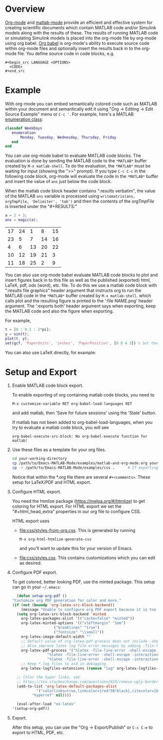 # Copyright 2024 John Ciolfi
#
# This program is free software: you can redistribute it and/or modify
# it under the terms of the GNU General Public License as published by
# the Free Software Foundation, either version 3 of the License, or
# (at your option) any later version.
#
# This program is distributed in the hope that it will be useful,
# but WITHOUT ANY WARRANTY; without even the implied warranty of
# MERCHANTABILITY or FITNESS FOR A PARTICULAR PURPOSE.  See the
# GNU General Public License for more details.
#
# You should have received a copy of the GNU General Public License
# along with this program.  If not, see <http://www.gnu.org/licenses/>.
#
# Commentary:
#   Use this as a template for creating org-files with MATLAB and other language code blocks.
#   The '#+COMMENT' lines configure org-mode.

#+startup: showall
#+startup: inlineimages       //  C-c C-x C-v to toggle, C-c C-x C-M-v to redisplay
#+startup: latexpreview       //  C-c C-x C-l to toggle

#+html_head_extra: <link rel="stylesheet" type="text/css" href="css/styles-from-org.css"/>
#+html_head_extra: <link rel="stylesheet" type="text/css" href="css/styles.css"/>
#+options: ^:{}
#+options: toc:nil
#+latex_header: \usepackage[margin=0.5in]{geometry}
#+latex_header: \usepackage{parskip}
#+latex_header: \usepackage{tocloft}
#+latex_header: \advance\cftsecnumwidth 0.5em\relax
#+latex_header: \advance\cftsubsecindent 0.5em\relax
#+latex_header: \advance\cftsubsecnumwidth 0.5em\relax

#  Specifying "#+property: header-args+ :eval no-export" disables code block evaluation
#  prompting during export to HTML, PDF, etc.
#+property: header-args+ :eval no-export

* Overview

[[https://orgmode.org/][Org-mode]] and [[https://sourceforge.net/projects/matlab-emacs/][matlab-mode]] provide an efficient and effective system for creating scientific documents
which contain MATLAB code and/or Simulink models along with the results of these.  The results of
running MATLAB code or simulating Simulink models is placed into the org-mode file by org-mode using
org babel. [[https://orgmode.org/worg/org-contrib/babel/][Org babel]] is org-mode's ability to execute source code within org-mode files and
optionally insert the results back in to the org-mode file. You define source code in code blocks,
e.g.

 : #+begin_src LANGUAGE <OPTIONS>
 :   <CODE>
 : #+end_src

* Example

With org-mode you can embed semantically colored code such as MATLAB within your document and
semantically edit it using "Org -> Editing -> Edit Source Example" menu or =C-c '=. For example,
here's a MATLAB [[https://www.mathworks.com/help/matlab/enumeration-classes.html][enumeration class]]:

#+begin_src matlab
  classdef WeekDays
     enumeration
         Monday, Tuesday, Wednesday, Thursday, Friday
     end
  end
#+end_src

You can use org-mode babel to evaluate MATLAB code blocks. The evaluation is done by sending the
MATLAB code to the ~*MATLAB*~ buffer created by ~M-x matlab-shell~. To do the evaluation, the
~*MATLAB*~ must be waiting for input (showing the ">>" prompt). If you type =C-c C-c= in the
following code block, org-mode will evaluate the code in the ~*MATLAB*~ buffer and insert the value
of =ans= just below the code block.

When the matlab code block header contains ":results verbatim", the value of the MATLAB ~ans~
variable is processed using ~writematrix(ans, orgTmpFile, 'Delimiter', 'tab')~
and then the contents of the /orgTmpFile/ is inserted under the "#+RESULTS:"

#+begin_src matlab :exports both :results verbatim
  a = 2 + 3;
  ans = magic(a);
#+end_src

#+RESULTS:
| 17 | 24 |  1 |  8 | 15 |
| 23 |  5 |  7 | 14 | 16 |
|  4 |  6 | 13 | 20 | 22 |
| 10 | 12 | 19 | 21 |  3 |
| 11 | 18 | 25 |  2 |  9 |

You can also use org-mode babel evaluate MATLAB code blocks to plot and insert figures back in to
this file as well as the published (exported) html, LaTeX, pdf, odx (word), etc. file. To do this we
use a matlab code block with ":results file graphics" header argument that instructs org to run the
MATLAB code in the ~*MATLAB*~ buffer created by ~M-x matlab-shell~. which calls plot and the
resulting figure is printed to the ':file NAME.png' header argument. The ':exports both' header
argument says when exporting, keep the MATLAB code and also the figure when exporting.

For example,

#+header: :file sinewave.png
#+begin_src matlab :exports both :results file graphics
  t = [0 : 0.1 : 2*pi];
  y = sin(t);
  plot(t, y);
  set(gcf, 'PaperUnits', 'inches', 'PaperPosition', [0 0 4 3]) % Set the size to 4" x 3"
#+end_src

#+RESULTS:
[[file:sinewave.png]]




You can also use LaTeX directly, for example:

  \begin{align}
  y(t)       = & f_o(t,x_c,x_d,u,P) && - \text{ outputs } \\
  \dot{x}_c(t) = & f_d(t,x_c,x_d,u,P) && - \text{ derivatives } \\
  x_d(t+h)   = & f_u(t,x_c,x_d,u,P) && - \text{ update }
  \end{align}

* Setup and Export

1. Enable MATLAB code block export.

   To enable exporting of org containing matlab code blocks, you need to

    : M-x customize-variable RET org-babel-load-languages RET

   and add matlab, then 'Save for future sessions' using the 'State' button.

   If matlab has not been added to org-babel-load-languages, when you try to evaluate a matlab code
   block, you will see

   : org-babel-execute-src-block: No org-babel-execute function for matlab!

2. Use these files as a template for your org files.

   #+begin_src bash
     cd your-working-directory
     cp /path/to/Emacs-MATLAB-Mode/examples/matlab-and-org-mode.org your-file.org
     cp -r /path/to/Emacs-MATLAB-Mode/examples/css .      # If exporting to html
   #+end_src

   Notice that within the *.org file there are several ~#+<comments>~. These setup for LaTeX/PDF and HTML export.

3. Configure HTML export.

   You need the htmlize package (https://melpa.org/#/htmlize) to get coloring for HTML export.  For
   HTML export we set the "#+html_head_extra" properties in our org file to configure CSS.

   HTML export uses

   - [[file:css/styles-from-org.css]]. This is generated by running
     : M-x org-html-htmlize-generate-css
     and you'll want to update this for your version of Emacs.

   - [[file:css/styles.css]]. This contains customizations which you can edit as desired.

4. Configure PDF export.

   To get colored, better looking PDF, use the minted package. This
   setup can go in your =~/.emacs=:

    #+begin_src emacs-lisp
      (defun setup-org-pdf ()
	"Customize org PDF generation for color and more."
	(if (not (boundp 'org-latex-src-block-backend))
	    (message "Unable to configure org PDF export because it is too old.")
	  (setq org-latex-src-block-backend 'minted
		org-latex-packages-alist '(("cache=false" "minted"))
		org-latex-minted-options '(("xleftmargin" "1em")
					   ("breaklines" "true")
					   ("fontsize" "\\small"))
		org-latex-image-default-width ""
		;; Default value of org-latex-pdf-process does not include -shell-escape which is needed for minted
		;; Also improve latex log file error messages by adding -file-line-error
		org-latex-pdf-process '("%latex -file-line-error -shell-escape -interaction nonstopmode -output-directory %o %f"
					"%latex -file-line-error -shell-escape -interaction nonstopmode -output-directory %o %f"
					"%latex -file-line-error -shell-escape -interaction nonstopmode -output-directory %o %f")
		;; Keep *.log files to aid in debugging.
		org-latex-logfiles-extensions (remove "log" org-latex-logfiles-extensions))

	  ;; Color the hyper links, see
	  ;; https://tex.stackexchange.com/questions/823/remove-ugly-borders-around-clickable-cross-references-and-hyperlinks
	  (add-to-list 'org-latex-default-packages-alist
		       '("colorlinks=true,linkcolor={red!50!black},citecolor={blue!50!black},urlcolor={blue!80!black}"
			 "hyperref" nil))))

      (eval-after-load "ox-latex"
	'(setup-org-pdf))
    #+end_src

5. Export.

   After this setup, you can use the "Org -> Export/Publish" or ~C-c C-e~ to export to HTML, PDF,
   etc.

# LocalWords:  showall inlineimages latexpreview usepackage parskip tocloft cftsecnumwidth defun
# LocalWords:  cftsubsecindent cftsubsecnumwidth sinewave cp htmlize writematrix tmp odx boundp setq
# LocalWords:  alist xleftmargin breaklines fontsize nonstopmode logfiles colorlinks linkcolor
# LocalWords:  citecolor urlcolor hyperref
